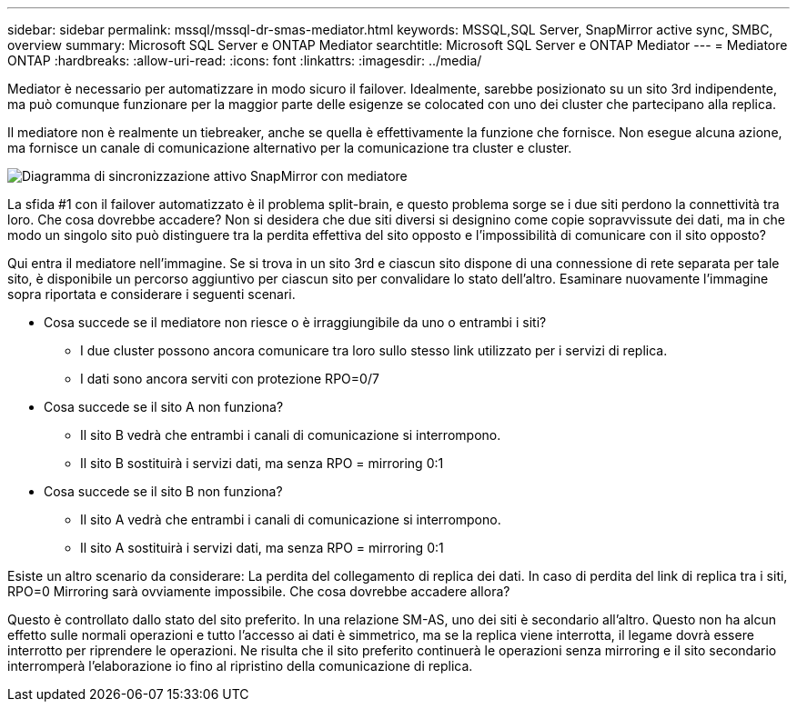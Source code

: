 ---
sidebar: sidebar 
permalink: mssql/mssql-dr-smas-mediator.html 
keywords: MSSQL,SQL Server, SnapMirror active sync, SMBC, overview 
summary: Microsoft SQL Server e ONTAP Mediator 
searchtitle: Microsoft SQL Server e ONTAP Mediator 
---
= Mediatore ONTAP
:hardbreaks:
:allow-uri-read: 
:icons: font
:linkattrs: 
:imagesdir: ../media/


[role="lead"]
Mediator è necessario per automatizzare in modo sicuro il failover. Idealmente, sarebbe posizionato su un sito 3rd indipendente, ma può comunque funzionare per la maggior parte delle esigenze se colocated con uno dei cluster che partecipano alla replica.

Il mediatore non è realmente un tiebreaker, anche se quella è effettivamente la funzione che fornisce. Non esegue alcuna azione, ma fornisce un canale di comunicazione alternativo per la comunicazione tra cluster e cluster.

image:../media/smas-mediator.png["Diagramma di sincronizzazione attivo SnapMirror con mediatore"]

La sfida #1 con il failover automatizzato è il problema split-brain, e questo problema sorge se i due siti perdono la connettività tra loro. Che cosa dovrebbe accadere? Non si desidera che due siti diversi si designino come copie sopravvissute dei dati, ma in che modo un singolo sito può distinguere tra la perdita effettiva del sito opposto e l'impossibilità di comunicare con il sito opposto?

Qui entra il mediatore nell'immagine. Se si trova in un sito 3rd e ciascun sito dispone di una connessione di rete separata per tale sito, è disponibile un percorso aggiuntivo per ciascun sito per convalidare lo stato dell'altro. Esaminare nuovamente l'immagine sopra riportata e considerare i seguenti scenari.

* Cosa succede se il mediatore non riesce o è irraggiungibile da uno o entrambi i siti?
+
** I due cluster possono ancora comunicare tra loro sullo stesso link utilizzato per i servizi di replica.
** I dati sono ancora serviti con protezione RPO=0/7


* Cosa succede se il sito A non funziona?
+
** Il sito B vedrà che entrambi i canali di comunicazione si interrompono.
** Il sito B sostituirà i servizi dati, ma senza RPO = mirroring 0:1


* Cosa succede se il sito B non funziona?
+
** Il sito A vedrà che entrambi i canali di comunicazione si interrompono.
** Il sito A sostituirà i servizi dati, ma senza RPO = mirroring 0:1




Esiste un altro scenario da considerare: La perdita del collegamento di replica dei dati. In caso di perdita del link di replica tra i siti, RPO=0 Mirroring sarà ovviamente impossibile. Che cosa dovrebbe accadere allora?

Questo è controllato dallo stato del sito preferito. In una relazione SM-AS, uno dei siti è secondario all'altro. Questo non ha alcun effetto sulle normali operazioni e tutto l'accesso ai dati è simmetrico, ma se la replica viene interrotta, il legame dovrà essere interrotto per riprendere le operazioni. Ne risulta che il sito preferito continuerà le operazioni senza mirroring e il sito secondario interromperà l'elaborazione io fino al ripristino della comunicazione di replica.
